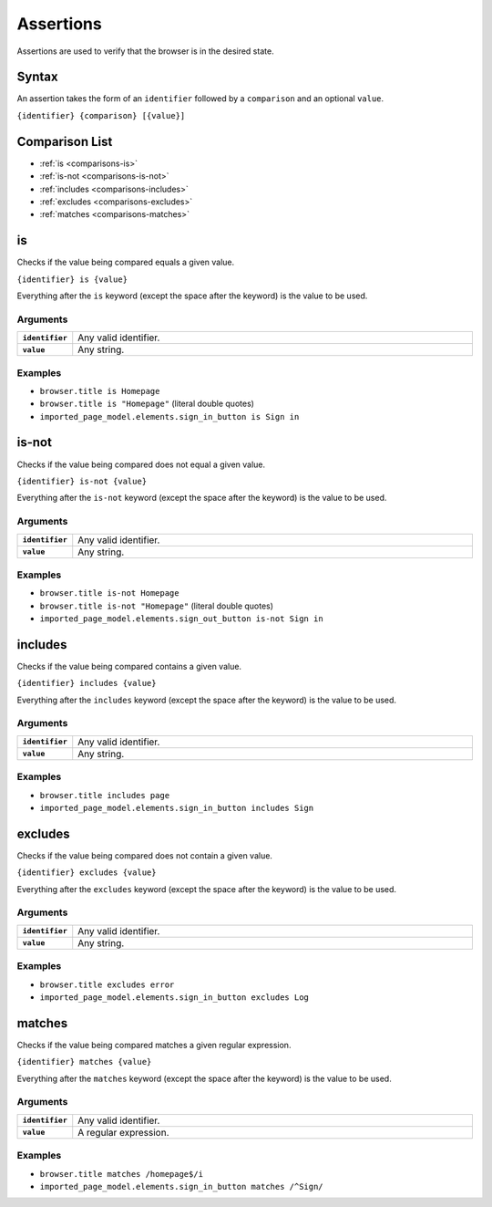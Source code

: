 ==========
Assertions
==========

Assertions are used to verify that the browser is in the desired state.

------
Syntax
------

An assertion takes the form of an ``identifier`` followed by a ``comparison`` and an optional ``value``.

``{identifier} {comparison} [{value}]``

---------------
Comparison List
---------------

- :ref:`is <comparisons-is>`
- :ref:`is-not <comparisons-is-not>`
- :ref:`includes <comparisons-includes>`
- :ref:`excludes <comparisons-excludes>`
- :ref:`matches <comparisons-matches>`

.. _comparisons-is:

--
is
--

Checks if the value being compared equals a given value.

``{identifier} is {value}``

Everything after the ``is`` keyword (except the space after the keyword) is the value to be used.

*********
Arguments
*********

.. list-table::
    :widths: 10 90
    :stub-columns: 1

    * - ``identifier``
      - Any valid identifier.
    * - ``value``
      - Any string.

********
Examples
********

- ``browser.title is Homepage``
- ``browser.title is "Homepage"`` (literal double quotes)
- ``imported_page_model.elements.sign_in_button is Sign in``

.. _comparisons-is-not:

------
is-not
------

Checks if the value being compared does not equal a given value.

``{identifier} is-not {value}``

Everything after the ``is-not`` keyword (except the space after the keyword) is the value to be used.

*********
Arguments
*********

.. list-table::
    :widths: 10 90
    :stub-columns: 1

    * - ``identifier``
      - Any valid identifier.
    * - ``value``
      - Any string.

********
Examples
********

- ``browser.title is-not Homepage``
- ``browser.title is-not "Homepage"`` (literal double quotes)
- ``imported_page_model.elements.sign_out_button is-not Sign in``

.. _comparisons-includes:

--------
includes
--------

Checks if the value being compared contains a given value.

``{identifier} includes {value}``

Everything after the ``includes`` keyword (except the space after the keyword) is the value to be used.

*********
Arguments
*********

.. list-table::
    :widths: 10 90
    :stub-columns: 1

    * - ``identifier``
      - Any valid identifier.
    * - ``value``
      - Any string.

********
Examples
********

- ``browser.title includes page``
- ``imported_page_model.elements.sign_in_button includes Sign``

.. _comparisons-excludes:

--------
excludes
--------

Checks if the value being compared does not contain a given value.

``{identifier} excludes {value}``

Everything after the ``excludes`` keyword (except the space after the keyword) is the value to be used.

*********
Arguments
*********

.. list-table::
    :widths: 10 90
    :stub-columns: 1

    * - ``identifier``
      - Any valid identifier.
    * - ``value``
      - Any string.

********
Examples
********

- ``browser.title excludes error``
- ``imported_page_model.elements.sign_in_button excludes Log``

.. _comparisons-matches:

-------
matches
-------

Checks if the value being compared matches a given regular expression.

``{identifier} matches {value}``

Everything after the ``matches`` keyword (except the space after the keyword) is the value to be used.

*********
Arguments
*********

.. list-table::
    :widths: 10 90
    :stub-columns: 1

    * - ``identifier``
      - Any valid identifier.
    * - ``value``
      - A regular expression.

********
Examples
********

- ``browser.title matches /homepage$/i``
- ``imported_page_model.elements.sign_in_button matches /^Sign/``
